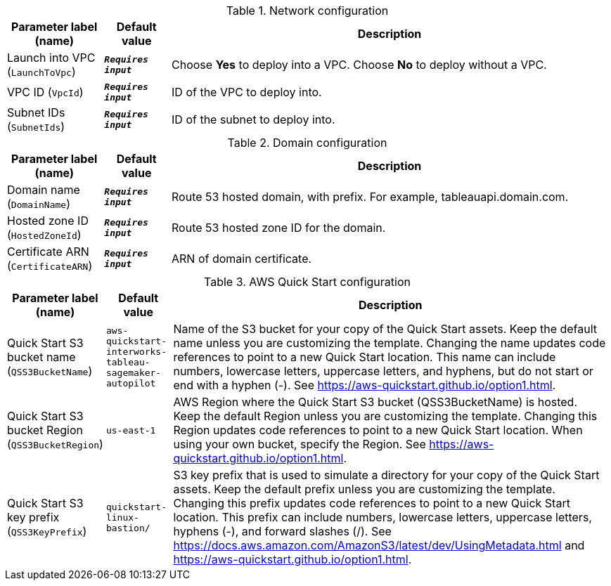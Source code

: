 
.Network configuration
[width="100%",cols="16%,11%,73%",options="header",]
|===
|Parameter label (name) |Default value|Description|Launch into VPC
(`LaunchToVpc`)|`**__Requires input__**`|Choose *Yes* to deploy into a VPC. Choose *No* to deploy without a VPC.|VPC ID
(`VpcId`)|`**__Requires input__**`|ID of the VPC to deploy into.|Subnet IDs
(`SubnetIds`)|`**__Requires input__**`|ID of the subnet to deploy into.
|===
.Domain configuration
[width="100%",cols="16%,11%,73%",options="header",]
|===
|Parameter label (name) |Default value|Description|Domain name
(`DomainName`)|`**__Requires input__**`|Route 53 hosted domain, with prefix. For example, tableauapi.domain.com.|Hosted zone ID
(`HostedZoneId`)|`**__Requires input__**`|Route 53 hosted zone ID for the domain.|Certificate ARN
(`CertificateARN`)|`**__Requires input__**`|ARN of domain certificate.
|===
.AWS Quick Start configuration
[width="100%",cols="16%,11%,73%",options="header",]
|===
|Parameter label (name) |Default value|Description|Quick Start S3 bucket name
(`QSS3BucketName`)|`aws-quickstart-interworks-tableau-sagemaker-autopilot`|Name of the S3 bucket for your copy of the Quick Start assets. Keep the default name unless you are customizing the template. Changing the name updates code references to point to a new Quick Start location. This name can include numbers, lowercase letters, uppercase letters, and hyphens, but do not start or end with a hyphen (-). See https://aws-quickstart.github.io/option1.html.|Quick Start S3 bucket Region
(`QSS3BucketRegion`)|`us-east-1`|AWS Region where the Quick Start S3 bucket (QSS3BucketName) is hosted. Keep the default Region unless you are customizing the template. Changing this Region updates code references to point to a new Quick Start location. When using your own bucket, specify the Region. See https://aws-quickstart.github.io/option1.html.|Quick Start S3 key prefix
(`QSS3KeyPrefix`)|`quickstart-linux-bastion/`|S3 key prefix that is used to simulate a directory for your copy of the Quick Start assets. Keep the default prefix unless you are customizing the template. Changing this prefix updates code references to point to a new Quick Start location. This prefix can include numbers, lowercase letters, uppercase letters, hyphens (-), and forward slashes (/). See https://docs.aws.amazon.com/AmazonS3/latest/dev/UsingMetadata.html and https://aws-quickstart.github.io/option1.html.
|===